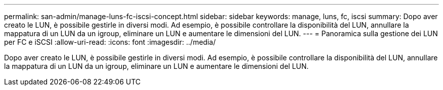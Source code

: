 ---
permalink: san-admin/manage-luns-fc-iscsi-concept.html 
sidebar: sidebar 
keywords: manage, luns, fc, iscsi 
summary: Dopo aver creato le LUN, è possibile gestirle in diversi modi. Ad esempio, è possibile controllare la disponibilità del LUN, annullare la mappatura di un LUN da un igroup, eliminare un LUN e aumentare le dimensioni del LUN. 
---
= Panoramica sulla gestione dei LUN per FC e iSCSI
:allow-uri-read: 
:icons: font
:imagesdir: ../media/


[role="lead"]
Dopo aver creato le LUN, è possibile gestirle in diversi modi. Ad esempio, è possibile controllare la disponibilità del LUN, annullare la mappatura di un LUN da un igroup, eliminare un LUN e aumentare le dimensioni del LUN.
